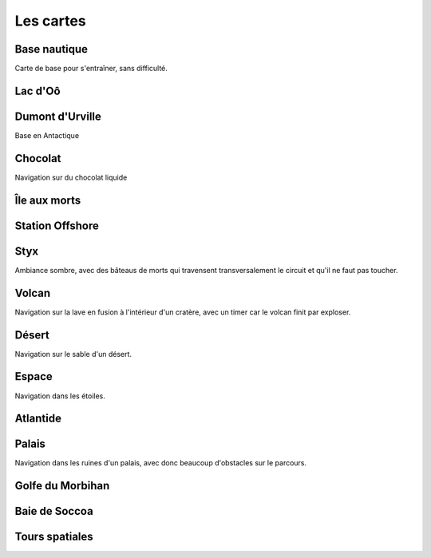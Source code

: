 Les cartes
==========

Base nautique
-------------

Carte de base pour s'entraîner, sans difficulté.

Lac d'Oô
--------

Dumont d'Urville
----------------

Base en Antactique

Chocolat
--------

Navigation sur du chocolat liquide


Île aux morts
-------------

Station Offshore
----------------

Styx
----

Ambiance sombre, avec des bâteaus de morts qui travensent transversalement le circuit et qu'il ne faut pas toucher.

Volcan
------

Navigation sur la lave en fusion à l'intérieur d'un cratère, avec un timer car le volcan finit par exploser.

Désert
------

Navigation sur le sable d'un désert.

Espace
------

Navigation dans les étoiles.

Atlantide
---------

Palais
------

Navigation dans les ruines d'un palais, avec donc beaucoup d'obstacles sur le parcours.

Golfe du Morbihan
-----------------

Baie de Soccoa
--------------

Tours spatiales
---------------